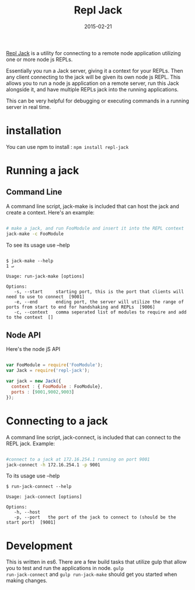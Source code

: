 #+TITLE: Repl Jack
#+CATEGORY: NodeJS
#+DATE: 2015-02-21
#+DESCRIPTION: Repl Jack is a utility for connecting to a remote node application utilizing one or more node js REPLs.

[[https://github.com/mikedmcfarland/repl-jack][Repl Jack]] is a utility for connecting to a remote node application utilizing one or more node js REPLs.

Essentially you run a Jack server, giving it a context for your REPLs. Then any client connecting to the jack will be given its own node js
REPL. This allows you to run a node js application on a remote server, run this Jack alongside it, and have multiple REPLs jack into the running applications.

This can be very helpful for debugging or executing commands in a running server in real time.

* installation
You can use npm to install : =npm install repl-jack=

* Running a jack
** Command Line
A command line script, jack-make is included that can host the jack and
create a context. Here's an example:

#+begin_src sh

# make a jack, and run FooModule and insert it into the REPL context
jack-make -c FooModule
#+end_src

To see its usage use --help

#+begin_example

$ jack-make --help                                                                                                                                                            1 ↵

Usage: run-jack-make [options]

Options:
   -s, --start     starting port, this is the port that clients will need to use to connect  [9001]
   -e, --end       ending port, the server will utilize the range of ports from start to end for handshaking and REPLs  [9006]
   -c, --context   comma seperated list of modules to require and add to the context  []
#+end_example

** Node API
Here's the node jS API

#+begin_src js

var FooModule = require('FooModule');
var Jack = require('repl-jack');

var jack = new Jack({
  context : { FooModule : FooModule},
  ports : [9001,9002,9003]
});
#+end_src

* Connecting to a jack
A command line script, jack-connect, is included that can connect to the
REPL jack. Example:

#+begin_src sh

#connect to a jack at 172.16.254.1 running on port 9001
jack-connect -h 172.16.254.1 -p 9001
#+end_src

To its usage use --help

#+begin_example
$ run-jack-connect --help

Usage: jack-connect [options]

Options:
   -h, --host
   -p, --port   the port of the jack to connect to (should be the start port)  [9001]
#+end_example

* Development
This is written in es6. There are a few build tasks that utilize gulp
that allow you to test and run the applications in node. =gulp
run-jack-connect= and =gulp run-jack-make= should get you started when
making changes.

